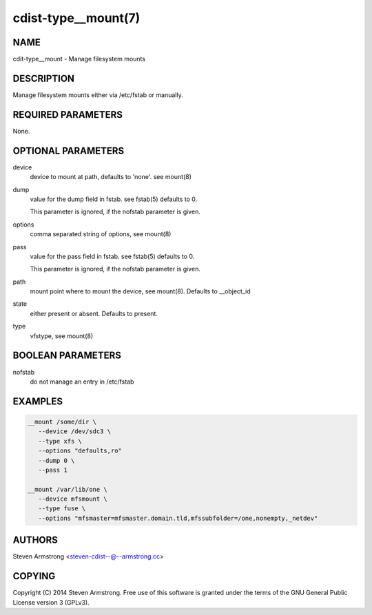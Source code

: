cdist-type__mount(7)
====================

NAME
----
cdit-type__mount - Manage filesystem mounts


DESCRIPTION
-----------
Manage filesystem mounts either via /etc/fstab or manually.


REQUIRED PARAMETERS
-------------------
None.


OPTIONAL PARAMETERS
-------------------
device
   device to mount at path, defaults to 'none'. see mount(8)

dump
   value for the dump field in fstab. see fstab(5)
   defaults to 0.

   This parameter is ignored, if the nofstab parameter is given.

options
   comma separated string of options, see mount(8)

pass
   value for the pass field in fstab. see fstab(5)
   defaults to 0.

   This parameter is ignored, if the nofstab parameter is given.

path
   mount point where to mount the device, see mount(8).
   Defaults to __object_id

state
   either present or absent. Defaults to present.

type
   vfstype, see mount(8)


BOOLEAN PARAMETERS
------------------
nofstab
   do not manage an entry in /etc/fstab


EXAMPLES
--------

.. code-block:: sh

    __mount /some/dir \
       --device /dev/sdc3 \
       --type xfs \
       --options "defaults,ro"
       --dump 0 \
       --pass 1

    __mount /var/lib/one \
       --device mfsmount \
       --type fuse \
       --options "mfsmaster=mfsmaster.domain.tld,mfssubfolder=/one,nonempty,_netdev"


AUTHORS
-------
Steven Armstrong <steven-cdist--@--armstrong.cc>


COPYING
-------
Copyright \(C) 2014 Steven Armstrong. Free use of this software is
granted under the terms of the GNU General Public License version 3 (GPLv3).
